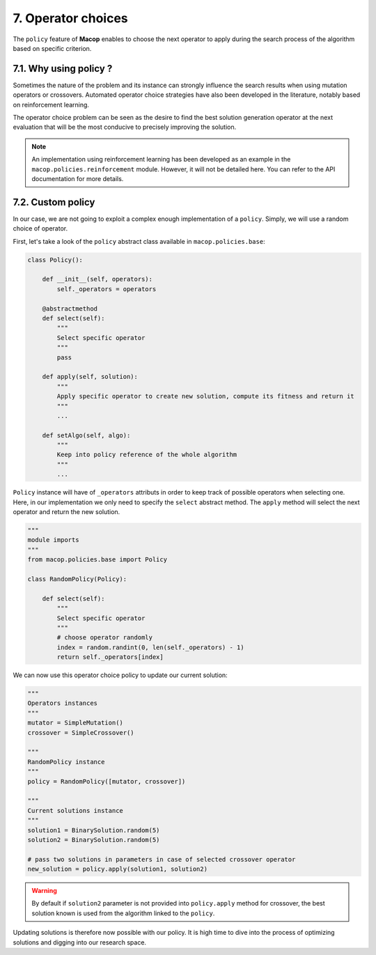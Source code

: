 7. Operator choices
===================

The ``policy`` feature of **Macop** enables to choose the next operator to apply during the search process of the algorithm based on specific criterion.

7.1. Why using policy ?
~~~~~~~~~~~~~~~~~~~~~~~

Sometimes the nature of the problem and its instance can strongly influence the search results when using mutation operators or crossovers. 
Automated operator choice strategies have also been developed in the literature, notably based on reinforcement learning.

The operator choice problem can be seen as the desire to find the best solution generation operator at the next evaluation that will be the most conducive to precisely improving the solution.

.. image:: ../_static/documentation/operators_choice.png
   :width:  400 px
   :align: center

.. note::
    An implementation using reinforcement learning has been developed as an example in the ``macop.policies.reinforcement`` module. 
    However, it will not be detailed here. You can refer to the API documentation for more details.


7.2. Custom policy
~~~~~~~~~~~~~~~~~~

In our case, we are not going to exploit a complex enough implementation of a ``policy``. Simply, we will use a random choice of operator.

First, let's take a look of the ``policy`` abstract class available in ``macop.policies.base``:

.. code-block:: python

    class Policy():

        def __init__(self, operators):
            self._operators = operators

        @abstractmethod
        def select(self):
            """
            Select specific operator
            """
            pass

        def apply(self, solution):
            """
            Apply specific operator to create new solution, compute its fitness and return it
            """
            ...

        def setAlgo(self, algo):
            """
            Keep into policy reference of the whole algorithm
            """
            ...


``Policy`` instance will have of ``_operators`` attributs in order to keep track of possible operators when selecting one. 
Here, in our implementation we only need to specify the ``select`` abstract method. The ``apply`` method will select the next operator and return the new solution.

.. code-block:: python

    """
    module imports
    """
    from macop.policies.base import Policy

    class RandomPolicy(Policy):

        def select(self):
            """
            Select specific operator
            """
            # choose operator randomly
            index = random.randint(0, len(self._operators) - 1)
            return self._operators[index]


We can now use this operator choice policy to update our current solution:


.. code-block:: python

    """
    Operators instances
    """
    mutator = SimpleMutation()
    crossover = SimpleCrossover()

    """
    RandomPolicy instance
    """
    policy = RandomPolicy([mutator, crossover])

    """
    Current solutions instance
    """
    solution1 = BinarySolution.random(5)
    solution2 = BinarySolution.random(5)

    # pass two solutions in parameters in case of selected crossover operator
    new_solution = policy.apply(solution1, solution2)

.. warning::
    By default if ``solution2`` parameter is not provided into ``policy.apply`` method for crossover, the best solution known is used from the algorithm linked to the ``policy``.

Updating solutions is therefore now possible with our policy. It is high time to dive into the process of optimizing solutions and digging into our research space.